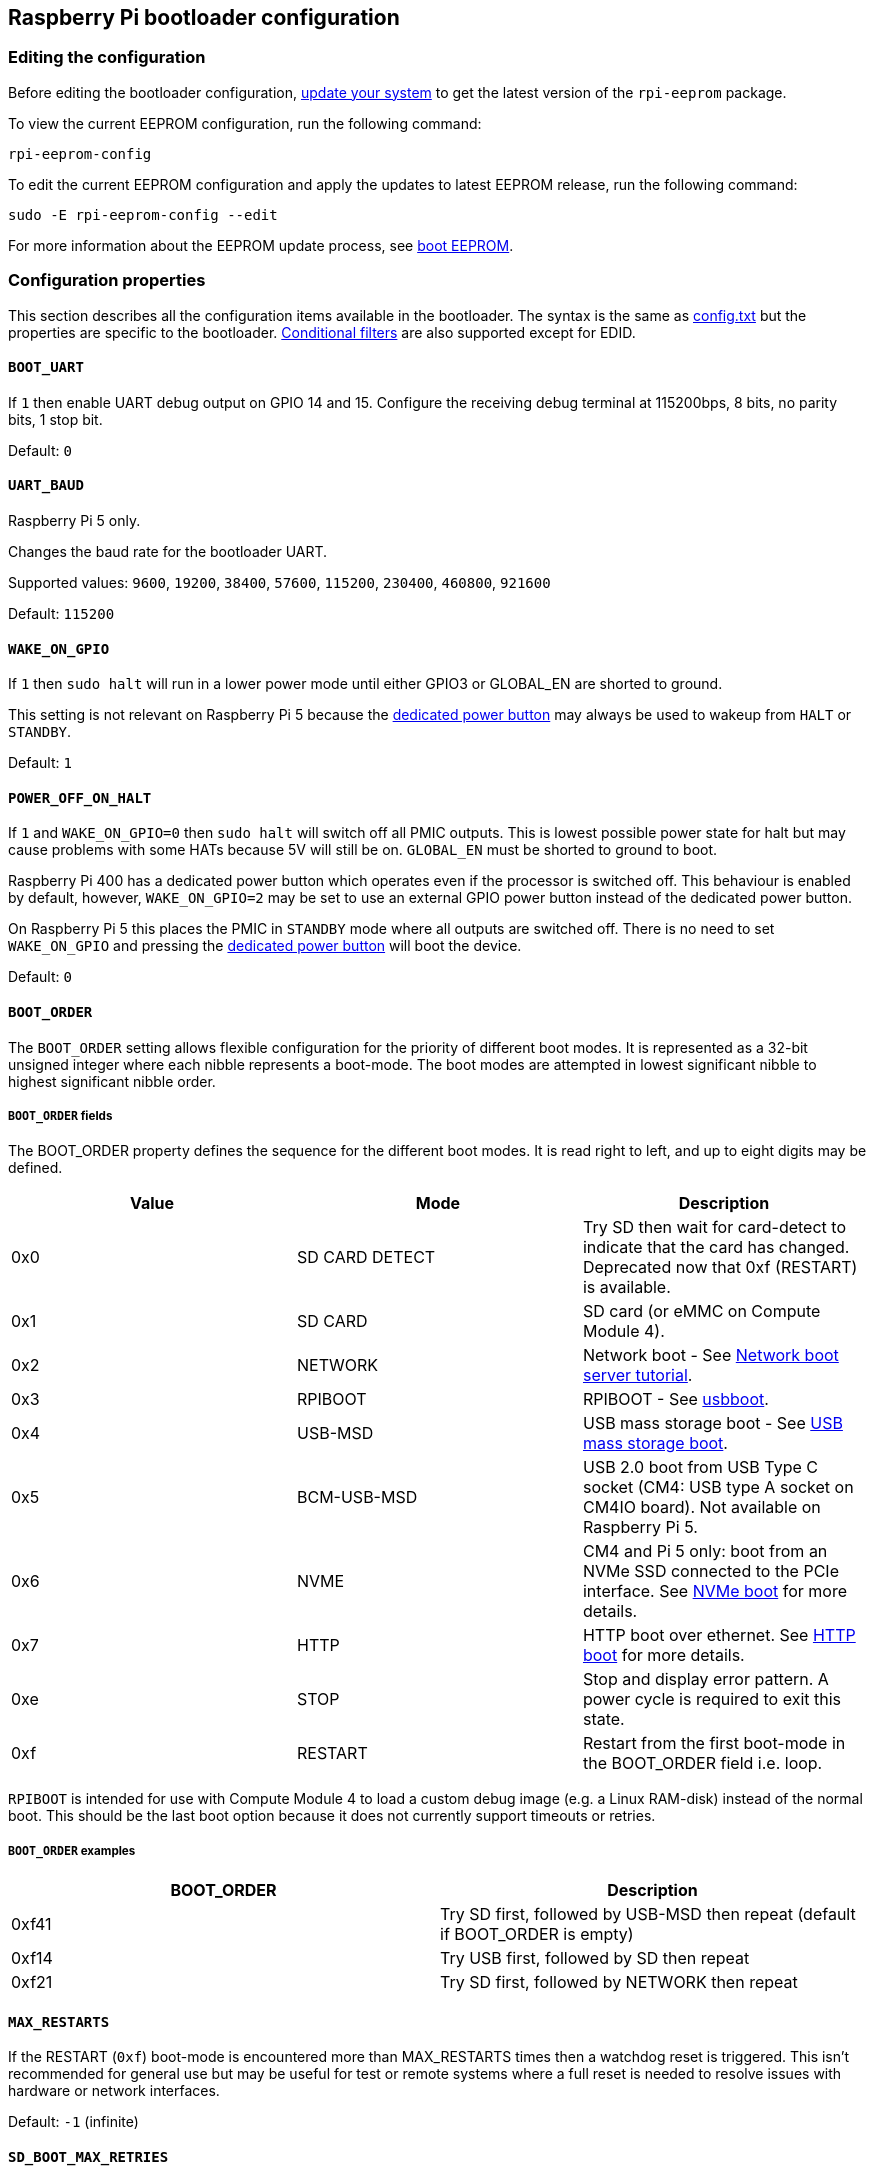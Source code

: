 == Raspberry Pi bootloader configuration

=== Editing the configuration

Before editing the bootloader configuration, xref:os.adoc#updating-and-upgrading-raspberry-pi-os[update your system] to get the latest version of the `rpi-eeprom` package.

To view the current EEPROM configuration, run the following command:

[source,console]
----
rpi-eeprom-config
----

To edit the current EEPROM configuration and apply the updates to latest EEPROM release, run the following command:

[source,console]
----
sudo -E rpi-eeprom-config --edit
----

For more information about the EEPROM update process, see xref:raspberry-pi.adoc#raspberry-pi-boot-eeprom[boot EEPROM].

=== Configuration properties

This section describes all the configuration items available in the bootloader. The syntax is the same as xref:config_txt.adoc[config.txt] but the properties are specific to the bootloader. xref:config_txt.adoc#conditional-filters[Conditional filters] are also supported except for EDID.

[[BOOT_UART]]
==== `BOOT_UART`

If `1` then enable UART debug output on GPIO 14 and 15. Configure the receiving debug terminal at 115200bps, 8 bits, no parity bits, 1 stop bit.

Default: `0`

[[UART_BAUD]]
==== `UART_BAUD`

Raspberry Pi 5 only.

Changes the baud rate for the bootloader UART.

Supported values: `9600`, `19200`, `38400`, `57600`, `115200`, `230400`, `460800`, `921600`

Default: `115200`

[[WAKE_ON_GPIO]]
==== `WAKE_ON_GPIO`

If `1` then `sudo halt` will run in a lower power mode until either GPIO3 or GLOBAL_EN are shorted to ground.

This setting is not relevant on Raspberry Pi 5 because the xref:raspberry-pi.adoc#power-button[dedicated power button] may always be used to wakeup from `HALT` or `STANDBY`.

Default: `1`

[[POWER_OFF_ON_HALT]]
==== `POWER_OFF_ON_HALT`

If `1` and `WAKE_ON_GPIO=0` then `sudo halt` will switch off all PMIC outputs. This is lowest possible power state for halt but may cause problems with some HATs because 5V will still be on. `GLOBAL_EN` must be shorted to ground to boot.

Raspberry Pi 400 has a dedicated power button which operates even if the processor is switched off. This behaviour is enabled by default, however, `WAKE_ON_GPIO=2` may be set to use an external GPIO power button instead of the dedicated power button.

On Raspberry Pi 5 this places the PMIC in `STANDBY` mode where all outputs are switched off. There is no need to set `WAKE_ON_GPIO` and pressing the xref:raspberry-pi.adoc#power-button[dedicated power button] will boot the device.

Default: `0`

[[BOOT_ORDER]]
==== `BOOT_ORDER`

The `BOOT_ORDER` setting allows flexible configuration for the priority of different boot modes. It is represented as a 32-bit unsigned integer where each nibble represents a boot-mode. The boot modes are attempted in lowest significant nibble to highest significant nibble order.

===== `BOOT_ORDER` fields

The BOOT_ORDER property defines the sequence for the different boot modes. It is read right to left, and up to eight digits may be defined.

|===
| Value | Mode | Description

| 0x0
| SD CARD DETECT
| Try SD then wait for card-detect to indicate that the card has changed. Deprecated now that 0xf (RESTART) is available.

| 0x1
| SD CARD
| SD card (or eMMC on Compute Module 4).

| 0x2
| NETWORK
| Network boot - See xref:remote-access.adoc#network-boot-your-raspberry-pi[Network boot server tutorial].

| 0x3
| RPIBOOT
| RPIBOOT - See https://github.com/raspberrypi/usbboot[usbboot].

| 0x4
| USB-MSD
| USB mass storage boot - See xref:raspberry-pi.adoc#usb-mass-storage-boot[USB mass storage boot].

| 0x5
| BCM-USB-MSD
| USB 2.0 boot from USB Type C socket (CM4: USB type A socket on CM4IO board). Not available on Raspberry Pi 5.

| 0x6
| NVME
| CM4 and Pi 5 only: boot from an NVMe SSD connected to the PCIe interface. See xref:raspberry-pi.adoc#nvme-ssd-boot[NVMe boot] for more details.

| 0x7
| HTTP
| HTTP boot over ethernet. See xref:raspberry-pi.adoc#http-boot[HTTP boot] for more details.

| 0xe
| STOP
| Stop and display error pattern. A power cycle is required to exit this state.

| 0xf
| RESTART
| Restart from the first boot-mode in the BOOT_ORDER field i.e. loop.
|===

`RPIBOOT` is intended for use with Compute Module 4 to load a custom debug image (e.g. a Linux RAM-disk) instead of the normal boot. This should be the last boot option because it does not currently support timeouts or retries.

===== `BOOT_ORDER` examples

|===
| BOOT_ORDER | Description

| 0xf41
| Try SD first, followed by USB-MSD then repeat (default if BOOT_ORDER is empty)

| 0xf14
| Try USB first, followed by SD then repeat

| 0xf21
| Try SD first, followed by NETWORK then repeat
|===

[[MAX_RESTARTS]]
==== `MAX_RESTARTS`

If the RESTART (`0xf`) boot-mode is encountered more than MAX_RESTARTS times then a watchdog reset is triggered. This isn't recommended for general use but may be useful for test or remote systems where a full reset is needed to resolve issues with hardware or network interfaces.

Default: `-1` (infinite)

[[SD_BOOT_MAX_RETRIES]]
==== `SD_BOOT_MAX_RETRIES`

The number of times that SD boot will be retried after failure before moving to the next boot-mode defined by `BOOT_ORDER`.

`-1` means infinite retries.

Default: `0`

[[NET_BOOT_MAX_RETRIES]]
==== `NET_BOOT_MAX_RETRIES`

The number of times that network boot will be retried after failure before moving to the next boot-mode defined by `BOOT_ORDER`.

`-1` means infinite retries.

Default: `0`

[[DHCP_TIMEOUT]]
==== `DHCP_TIMEOUT`

The timeout in milliseconds for the entire DHCP sequence before failing the current iteration.

Minimum: `5000`

Default: `45000`

[[DHCP_REQ_TIMEOUT]]
==== `DHCP_REQ_TIMEOUT`

The timeout in milliseconds before retrying DHCP DISCOVER or DHCP REQ.

Minimum: `500`

Default: `4000`

[[TFTP_FILE_TIMEOUT]]
==== `TFTP_FILE_TIMEOUT`

The timeout in milliseconds for an individual file download via TFTP.

Minimum: `5000`

Default: `30000`

[[TFTP_IP]]
==== `TFTP_IP`

Optional dotted decimal ip address (e.g. `192.168.1.99`) for the TFTP server which overrides the server-ip from the DHCP request.

This may be useful on home networks because tftpd-hpa can be used instead of dnsmasq where broadband router is the DHCP server.

Default: `""`

[[TFTP_PREFIX]]
==== `TFTP_PREFIX`

In order to support unique TFTP boot directories for each Raspberry Pi the bootloader prefixes the filenames with a device specific directory. If neither start4.elf nor start.elf are found in the prefixed directory then the prefix is cleared.

On earlier models the serial number is used as the prefix, however, on Raspberry Pi 4 the MAC address is no longer generated from the serial number making it difficult to automatically create tftpboot directories on the server by inspecting DHCPDISCOVER packets. To support this the TFTP_PREFIX may be customized to either be the MAC address, a fixed value or the serial number (default).

|===
| Value | Description

| 0
| Use the serial number e.g. `9ffefdef/`

| 1
| Use the string specified by TFTP_PREFIX_STR

| 2
| Use the MAC address e.g. `dc-a6-32-01-36-c2/`
|===

Default: 0

[[TFTP_PREFIX_STR]]
==== `TFTP_PREFIX_STR`

Specify the custom directory prefix string used when `TFTP_PREFIX` is set to 1. For example:- `TFTP_PREFIX_STR=tftp_test/`

Default: `""`

Max length: 32 characters

[[PXE_OPTION43]]
==== `PXE_OPTION43`

Overrides the PXE Option43 match string with a different string. It's normally better to apply customisations to the DHCP server than change the client behaviour, but this option is provided in case that's not possible.

Default: `Raspberry Pi Boot`

[[DHCP_OPTION97]]
==== `DHCP_OPTION97`

In earlier releases the client GUID (Option97) was just the serial number repeated four times. By default, the new GUID format is the concatenation of the four-character code (FourCC) for `RPi4` (0x34695052 - little endian), the board revision (e.g. 0x00c03111) (4-bytes), the least significant 4 bytes of the mac address and the 4-byte serial number.
This is intended to be unique but also provides structured information to the DHCP server, allowing Raspberry Pi 4 computers to be identified without relying upon the Ethernet MAC OUID.

Specify DHCP_OPTION97=0 to revert the old behaviour or a non-zero hex-value to specify a custom 4-byte prefix.

Default: `0x34695052`

[[MAC_ADDRESS]]
==== `MAC_ADDRESS`

Overrides the Raspberry Pi Ethernet MAC address with the given value. e.g. `dc:a6:32:01:36:c2`

Default: `""`

[[MAC_ADDRESS_OTP]]
==== `MAC_ADDRESS_OTP`

Overrides the Raspberry Pi Ethernet MAC address with a value stored in the xref:raspberry-pi.adoc#write-and-read-customer-otp-values[Customer OTP] registers.

For example, to use a MAC address stored in rows 0 and 1 of the `Customer OTP`.
----
MAC_ADDRESS_OTP=0,1
----

The first value (row 0 in the example) contains the OUI and the most significant 8 bits of the MAC address. The second value (row 1 in the example) stores the remaining 16-bits of the MAC address.
This is the same format as used for the Raspberry Pi MAC address programmed at manufacture.

Any two customer rows may be selected and combined in either order. 

The `Customer OTP` rows are OTP registers 36 to 43 in the `vcgencmd otp_dump` output so if the first two rows are programmed as follows then `MAC_ADDRESS_OTP=0,1` would give a MAC address of `e4:5f:01:20:24:7e`.

----
36:247e0000
37:e45f0120
----

Default: `""`

==== Static IP address configuration

If TFTP_IP and the following options are set then DHCP is skipped and the static IP configuration is applied. If the TFTP server is on the same subnet as the client then GATEWAY may be omitted.

[[CLIENT_IP]]
===== `CLIENT_IP`

The IP address of the client e.g. `192.168.0.32`

Default: `""`

[[SUBNET]]
===== `SUBNET`

The subnet address mask e.g. `255.255.255.0`

Default: `""`

[[GATEWAY]]
===== `GATEWAY`

The gateway address to use if the TFTP server is on a different subnet e.g. `192.168.0.1`

Default: `""`

[[DISABLE_HDMI]]
==== `DISABLE_HDMI`

The xref:raspberry-pi.adoc#boot-diagnostics-on-the-raspberry-pi-4[HDMI boot diagnostics] display is disabled if `DISABLE_HDMI=1`. Other non-zero values are reserved for future use.

Default: `0`

[[HDMI_DELAY]]
==== `HDMI_DELAY`

Skip rendering of the HDMI diagnostics display for up to N seconds (default 5) unless a fatal error occurs. The default behaviour is designed to avoid the bootloader diagnostics screen from briefly appearing during a normal SD/USB boot.

Default: `5`

[[ENABLE_SELF_UPDATE]]
==== `ENABLE_SELF_UPDATE`

Enables the bootloader to update itself from a TFTP or USB mass storage device (MSD) boot filesystem.

If self-update is enabled then the bootloader will look for the update files (.sig/.upd) in the boot file system. If the update image differs from the current image then the update is applied and system is reset. Otherwise, if the EEPROM images are byte-for-byte identical then boot continues as normal.

Notes:

* Bootloader releases prior to 2021 do not support `self-update`.
* Prior to 2022, self-update was not enabled in SD boot. On a Raspberry Pi 4, the ROM can already load recovery.bin from the SD card. On a CM4, neither self-update nor recovery.bin have any effect and USB boot is required (see the xref:compute-module.adoc#cm4bootloader[CM4 bootloader docs]).
* Starting in 2022 (https://github.com/raspberrypi/rpi-eeprom/blob/master/firmware-2711/release-notes.md#2022-02-04---network-install---beta[beta] and https://github.com/raspberrypi/rpi-eeprom/blob/master/firmware-2711/release-notes.md#2022-03-10---promote-the-2022-03-10-beta-release-to-lateststable[stable]), self-update from an SD card is enabled.
* For network boot make sure that the TFTP `boot` directory can be mounted via NFS and that `rpi-eeprom-update` can write to it.

Default: `1`

[[FREEZE_VERSION]]
==== `FREEZE_VERSION`

Previously this property was only checked by the `rpi-eeprom-update` script. However, now that self-update is enabled the bootloader will also check this property. If set to 1, this overrides `ENABLE_SELF_UPDATE` to stop automatic updates. To disable `FREEZE_VERSION` you will have to use SD card boot with recovery.bin.

Custom EEPROM update scripts must also check this flag.

Default: `0`

[[HTTP_HOST]]
==== `HTTP_HOST`

If network install or HTTP boot is initiated, `boot.img` and `boot.sig` are downloaded from this server.

Invalid host names will be ignored. They should only contain lower case alphanumeric characters and `-` or `.`.
If `HTTP_HOST` is set then HTTPS is disabled and plain HTTP used instead.
You can specify an IP address to avoid the need for a DNS lookup.
Don`t include the HTTP scheme or any forward slashes in the hostname.

Default: `fw-download-alias1.raspberrypi.com`

[[HTTP_PORT]]
==== `HTTP_PORT`

You can use this property to change the port used for network install and HTTP boot. HTTPS is enabled when using the default host `fw-download-alias1.raspberrypi.com`. If `HTTP_HOST` is changed then HTTPS is disabled and plain HTTP will be used instead.

When HTTPS is disabled, plain HTTP will still be used even if `HTTP_PORT` is changed to `443`.

Default: `443` if HTTPS is enabled otherwise `80`

[[HTTP_PATH]]
==== `HTTP_PATH`

The path used for network install and HTTP boot.

Case-sensitive.
Use forward (Linux) slashes for the path separator.
Leading and trailing forward slashes are not required.

If `HTTP_HOST` is not set, `HTTP_PATH` is ignored and the URL will be `\https://fw-download-alias1.raspberrypi.com:443/net_install/boot.img`. If `HTTP_HOST` is set the URL will be `\http://<HTTP_HOST>:<HTTP_PORT>/<HTTP_PATH>/boot.img`

Default: `net_install`

[[IMAGER_REPO_URL]]
==== `IMAGER_REPO_URL`

The embedded Raspberry Pi Imager application is configured with a json file downloaded at startup.

You can change the URL of the json file used by the embedded Raspberry Pi Imager application to get it to offer your own images.
You can test this with the standard https://www.raspberrypi.com/software/[Raspberry Pi Imager] application by passing the URL via the `--repo` argument.

Default: `\http://downloads.raspberrypi.org/os_list_imagingutility_v3.json`

[[NET_INSTALL_ENABLED]]
==== `NET_INSTALL_ENABLED`

When network install is enabled, the bootloader displays the network install screen on boot if it detects a keyboard.

To enable network install, add `NET_INSTALL_ENABLED=1`, or to disable network install add `NET_INSTALL_ENABLED=0`.

This setting is ignored and network install is disabled if `DISABLE_HDMI=1` is set.

In order to detect the keyboard, network install must initialise the USB controller and enumerate devices. This increases boot time by approximately 1 second so it may be advantageous to disable network install in some embedded applications.

Default: `1` on Raspberry Pi 4 and Raspberry Pi 400, and `0` on Compute Module 4.

[[NET_INSTALL_KEYBOARD_WAIT]]
==== `NET_INSTALL_KEYBOARD_WAIT`

If network install is enabled, the bootloader attempts to detect a keyboard and the `SHIFT` key to initiate network install. You can change the length of this wait in milliseconds with this property.

Setting this to `0` disables the keyboard wait, although network install can still be initiated if no boot files are found and USB boot-mode `4` is in `BOOT_ORDER`.

NOTE: Testing suggests keyboard and SHIFT detection takes at least 750ms.

Default: `900`

[[NETCONSOLE]]
==== `NETCONSOLE` - advanced logging

`NETCONSOLE` duplicates debug messages to the network interface. The IP addresses and ports are defined by the `NETCONSOLE` string.

NOTE: NETCONSOLE blocks until the ethernet link is established or a timeout occurs. The timeout value is `DHCP_TIMEOUT` although DHCP is not attempted unless network boot is requested.

===== Format

See https://wiki.archlinux.org/index.php/Netconsole

[source]
----
src_port@src_ip/dev_name,dst_port@dst_ip/dst_mac
E.g. 6665@169.254.1.1/,6666@/
----

In order to simplify parsing, the bootloader requires every field separator to be present. The source IP address must be specified but the following fields may be left blank and assigned default values.

* src_port - 6665
* dev_name - "" (the device name is always ignored)
* dst_port - 6666
* dst_ip - 255.255.255.255
* dst_mac - 00:00:00:00:00

One way to view the data is to connect the test Raspberry Pi 4 to another Raspberry Pi running WireShark and select "`udp.srcport == 6665`" as a filter and select *Analyze -> Follow -> UDP stream* to view as an ASCII log.

`NETCONSOLE` should not be enabled by default because it may cause network problems. It can be enabled on demand via a GPIO filter:

[source]
----
# Enable debug if GPIO 7 is pulled low
[gpio7=0]
NETCONSOLE=6665@169.254.1.1/,6666@/
----

Default: `""`  (not enabled)

Max length: 32 characters

[[PARTITION]]
==== `PARTITION`

The `PARTITION` option may be used to specify the boot partition number, if it has not explicitly been set by the `reboot` command (e.g. `sudo reboot N`) or by `boot_partition=N` in `autoboot.txt`.
This could be used to boot from a rescue partition if the user presses a button.
----
# Boot from partition 2 if GPIO 7 is pulled low
[gpio7=0]
PARTITION=2
----

Default: 0

[[PSU_MAX_CURRENT]]
==== `PSU_MAX_CURRENT`

Raspberry Pi 5 only.

If set, this property instructions the firmware to skip USB power-delivery negotiation and assume that it is connected to a power supply with the given current rating.
Typically, this would either be set to `3000` or `5000` i.e. low or high-current capable power supply.

Default: `""`

[[USB_MSD_EXCLUDE_VID_PID]]
==== `USB_MSD_EXCLUDE_VID_PID`

A list of up to four VID/PID pairs specifying devices which the bootloader should ignore. If this matches a HUB then the HUB won't be enumerated, causing all downstream devices to be excluded.
This is intended to allow problematic (e.g. very slow to enumerate) devices to be ignored during boot enumeration. This is specific to the bootloader and is not passed to the OS.

The format is a comma-separated list of hexadecimal values with the VID as most significant nibble. Spaces are not allowed.
E.g. `034700a0,a4231234`

Default: `""`

[[USB_MSD_DISCOVER_TIMEOUT]]
==== `USB_MSD_DISCOVER_TIMEOUT`

If no USB mass storage devices are found within this timeout then USB-MSD is stopped and the next boot-mode is selected.

Minimum: `5000` (5 seconds)

Default: `20000` (20 seconds)

[[USB_MSD_LUN_TIMEOUT]]
==== `USB_MSD_LUN_TIMEOUT`

How long to wait in milliseconds before advancing to the next LUN e.g. a multi-slot SD-CARD reader. This is still being tweaked but may help speed up boot if old/slow devices are connected as well as a fast USB-MSD device containing the OS.

Minimum: `100`

Default: `2000` (2 seconds)

[[USB_MSD_PWR_OFF_TIME]]
==== `USB_MSD_PWR_OFF_TIME`

During USB mass storage boot, power to the USB ports is switched off for a short time to ensure the correct operation of USB mass storage devices. Most devices work correctly using the default setting: change this only if you have problems booting from a particular device. Setting `USB_MSD_PWR_OFF_TIME=0` will prevent power to the USB ports being switched off during USB mass storage boot.

Minimum: `250`

Maximum: `5000`

Default: `1000` (1 second)

[[USB_MSD_STARTUP_DELAY]]
==== `USB_MSD_STARTUP_DELAY`

If defined, delays USB enumeration for the given timeout after the USB host controller has initialised. If a USB hard disk drive takes a long time to initialise and triggers USB timeouts then this delay can be used to give the driver additional time to initialise. It may also be necessary to increase the overall USB timeout (`USB_MSD_DISCOVER_TIMEOUT`).

Minimum: `0`

Maximum: `30000` (30 seconds)

Default: `0`

[[VL805]]
==== `VL805`

Compute Module 4 only.

If the `VL805` property is set to `1` then the bootloader will search for a VL805 PCIe XHCI controller and attempt to initialise it with VL805 firmware embedded in the bootloader EEPROM. This enables industrial designs to use VL805 XHCI controllers without providing a dedicated SPI EEPROM for the VL805 firmware.

* On Compute Module 4 the bootloader never writes to the dedicated VL805 SPI EEPROM. This option just configures the controller to load the firmware from SDRAM.
* Do not use this option if the VL805 XHCI controller has a dedicated EEPROM. It will fail to initialise because the VL805 ROM will attempt to use a dedicated SPI EEPROM if fitted.
* The embedded VL805 firmware assumes the same USB configuration as Raspberry Pi 4B (two USB 3.0 ports and four USB 2.0 ports). There is no support for loading alternate VL805 firmware images, a dedicated VL805 SPI EEPROM should be used instead for such configurations.

Default: `0`

[[XHCI_DEBUG]]
==== `XHCI_DEBUG`

This property is a bit-field which controls the verbosity of USB debug messages for mass storage boot-mode. Enabling all of these messages generates a huge amount of log data which will slow down booting and may even cause boot to fail. For verbose logs it's best to use `NETCONSOLE`.

|===
| Value | Log

| 0x1
| USB descriptors

| 0x2
| Mass storage mode state machine

| 0x4
| Mass storage mode state machine - verbose

| 0x8
| All USB requests

| 0x10
| Device and hub state machines

| 0x20
| All xHCI TRBs (VERY VERBOSE)

| 0x40
| All xHCI events (VERY VERBOSE)
|===

To combine values, add them together. For example:

----
# Enable mass storage and USB descriptor logging
XHCI_DEBUG=0x3
----

Default: `0x0` (no USB debug messages enabled)

[[config_txt]]
==== `[config.txt]` section

After reading `config.txt` the GPU firmware `start4.elf` reads the bootloader EEPROM config and checks for a section called `[config.txt]`. If the `[config.txt]` section exists then the contents from the start of this section to the end of the file is appended in memory, to the contents of the `config.txt` file read from the boot partition.  This can be used to automatically apply settings to every operating system, for example, dtoverlays.

WARNING: If an invalid configuration which causes boot to fail is specified, then the bootloader EEPROM will have to be re-flashed.

=== Configuration Properties in `config.txt`

Raspberry Pi 5 requires a `config.txt` file to be present to indicate that the partition is bootable. 

[[boot_ramdisk]]
==== `boot_ramdisk`

If this property is set to `1` then the bootloader will attempt load a ramdisk file called `boot.img` containing the xref:configuration.adoc#the-boot-folder[boot filesystem]. Subsequent files (e.g. `start4.elf`) are read from the ramdisk instead of the original boot file system.

The primary purpose of `boot_ramdisk` is to support `secure-boot`, however, unsigned `boot.img` files can also be useful to Network Boot or `RPIBOOT` configurations.

* The maximum size for a ramdisk file is 96MB.
* `boot.img` files are raw disk `.img` files. The recommended format is a plain FAT32 partition with no MBR.
* The memory for the ramdisk filesystem is released before the operating system is started.
* If xref:raspberry-pi.adoc#fail-safe-os-updates-tryboot[TRYBOOT] is selected then the bootloader will search for `tryboot.img` instead of `boot.img`.
* See also xref:config_txt.adoc#autoboot-txt[autoboot.txt].

For more information about `secure-boot` and creating `boot.img` files please see https://github.com/raspberrypi/usbboot/blob/master/Readme.md[USBBOOT].

Default: `0`

[[boot_load_flags]]
==== `boot_load_flags`

Experimental property for custom firmware (bare metal).

Bit 0 (0x1) indicates that the .elf file is custom firmware. This disables any compatibility checks (e.g. is USB MSD boot supported) and resets PCIe before starting the executable.

Not relevant on Raspberry Pi 5 because there is no `start.elf` file.

Default: `0x0`

[[uart_2ndstage]]
==== `uart_2ndstage`

If `uart_2ndstage` is `1` then enable debug logging to the UART. This option also automatically enables UART logging in `start.elf`. This is also described on the xref:config_txt.adoc#boot-options[Boot options] page.

The `BOOT_UART` property also enables bootloader UART logging but does not enable UART logging in `start.elf` unless `uart_2ndstage=1` is also set.

Default: `0`

[[erase_eeprom]]
==== `erase_eeprom`

If `erase_eeprom` is set to `1` then `recovery.bin` will erase the entire SPI EEPROM instead of flashing the bootloader image. This property has no effect during a normal boot.

Default: `0`

[[eeprom_write_protect]]
==== `eeprom_write_protect`

Configures the EEPROM `write status register`. This can be set either to mark the entire EEPROM as write-protected, or to clear write-protection.

This option must be used in conjunction with the EEPROM `/WP` pin which controls updates to the EEPROM `Write Status Register`.  Pulling `/WP` low (CM4 `EEPROM_nWP` or on a Raspberry Pi 4 `TP5`) does NOT write-protect the EEPROM unless the `Write Status Register` has also been configured.

See the https://www.winbond.com/resource-files/w25x40cl_f%2020140325.pdf[Winbond W25x40cl] or https://www.winbond.com/hq/product/code-storage-flash-memory/serial-nor-flash/?__locale=en&partNo=W25Q16JV[Winbond W25Q16JV] datasheets for further details.

`eeprom_write_protect` settings in `config.txt` for `recovery.bin`.

|===
| Value | Description

| 1
| Configures the write protect regions to cover the entire EEPROM.

| 0
| Clears the write protect regions.

| -1
| Do nothing.
|===

NOTE: `flashrom` does not support clearing of the write-protect regions and will fail to update the EEPROM if write-protect regions are defined.

On Raspberry Pi 5 `/WP` is pulled low by default and consequently write-protect is enabled as soon as the `Write Status Register` is configured. To clear write-protect pull `/WP` high by connecting `TP14` and `TP1`.

Default: `-1`

[[os_check]]
==== `os_check`

On Raspberry Pi 5 the firmware automatically checks for a compatible Device Tree file before attempting to boot from the current partition. Otherwise, older non-compatible kernels would be loaded and then hang.
To disable this check (e.g. for bare-metal development), set `os_check=0` in config.txt

Default: `1`

[[bootloader_update]]
==== `bootloader_update`

This option may be set to 0 to block self-update without requiring the EEPROM configuration to be updated. This is sometimes useful when updating multiple Raspberry Pis via network boot because this option can be controlled per Raspberry Pi (e.g. via a serial number filter in `config.txt`).

Default: `1`

=== Secure Boot configuration properties in `config.txt`

[.whitepaper, title="How to use Raspberry Pi Secure Boot", subtitle="", link=https://pip.raspberrypi.com/categories/685-whitepapers-app-notes/documents/RP-003466-WP/Boot-Security-Howto.pdf]
****
This whitepaper describes how to implement secure boot on devices based on Raspberry Pi 4. For an overview of our approach to implementing secure boot implementation, please see the https://pip.raspberrypi.com/categories/685-whitepapers-app-notes/documents/RP-004651-WP/Raspberry-Pi-4-Boot-Security.pdf[Raspberry Pi 4 Boot Security] whitepaper. The secure boot system is intended for use with `buildroot`-based OS images; using it with Raspberry Pi OS is not recommended or supported.
****

The following `config.txt` properties are used to program the `secure-boot` OTP settings. These changes are irreversible and can only be programmed via `RPIBOOT` when flashing the bootloader EEPROM image. This ensures that `secure-boot` cannot be set remotely or by accidentally inserting a stale SD card image.

For more information about enabling `secure-boot` please see the https://github.com/raspberrypi/usbboot/blob/master/Readme.md#secure-boot[Secure Boot readme] and the https://github.com/raspberrypi/usbboot/blob/master/secure-boot-example/README.md[Secure Boot tutorial] in the https://github.com/raspberrypi/usbboot[USBBOOT] repo.


[[program_pubkey]]
==== `program_pubkey`

If this property is set to `1` then `recovery.bin` will write the hash of the public key in the EEPROM image to OTP.  Once set, the bootloader will reject EEPROM images signed with different RSA keys or unsigned images.

Default: `0`

[[revoke_devkey]]
==== `revoke_devkey`

If this property is set to `1` then `recovery.bin` will write a value to OTP that prevents the ROM from loading old versions of the second stage bootloader which do not support `secure-boot`. This prevents `secure-boot` from being turned off by reverting to an older release of the bootloader.

Default: `0`

[[program_rpiboot_gpio]]
==== `program_rpiboot_gpio`

Since there is no dedicated `nRPIBOOT` jumper on Raspberry Pi 4B or Raspberry Pi 400, an alternative GPIO must be used to select `RPIBOOT` mode by pulling the GPIO low. Only one GPIO may be selected and the available options are `2, 4, 5, 7, 8`. This property does not depend on `secure-boot`, but verify that this GPIO configuration does not conflict with any HATs which might pull the GPIO low during boot.

Since for safety this property can only be programmed via `RPIBOOT`, the bootloader EEPROM must first be cleared using `erase_eeprom`. This causes the BCM2711 ROM to failover to `RPIBOOT` mode, which then allows this option to be set.

Default: ``

[[program_jtag_lock]]
==== `program_jtag_lock`

If this property is set to `1` then `recovery.bin` will program an OTP value that prevents VideoCore JTAG from being used. This option requires that `program_pubkey` and `revoke_devkey` are also set. This option can prevent failure analysis, and should only be set after the device has been fully tested.

Default: `0`

